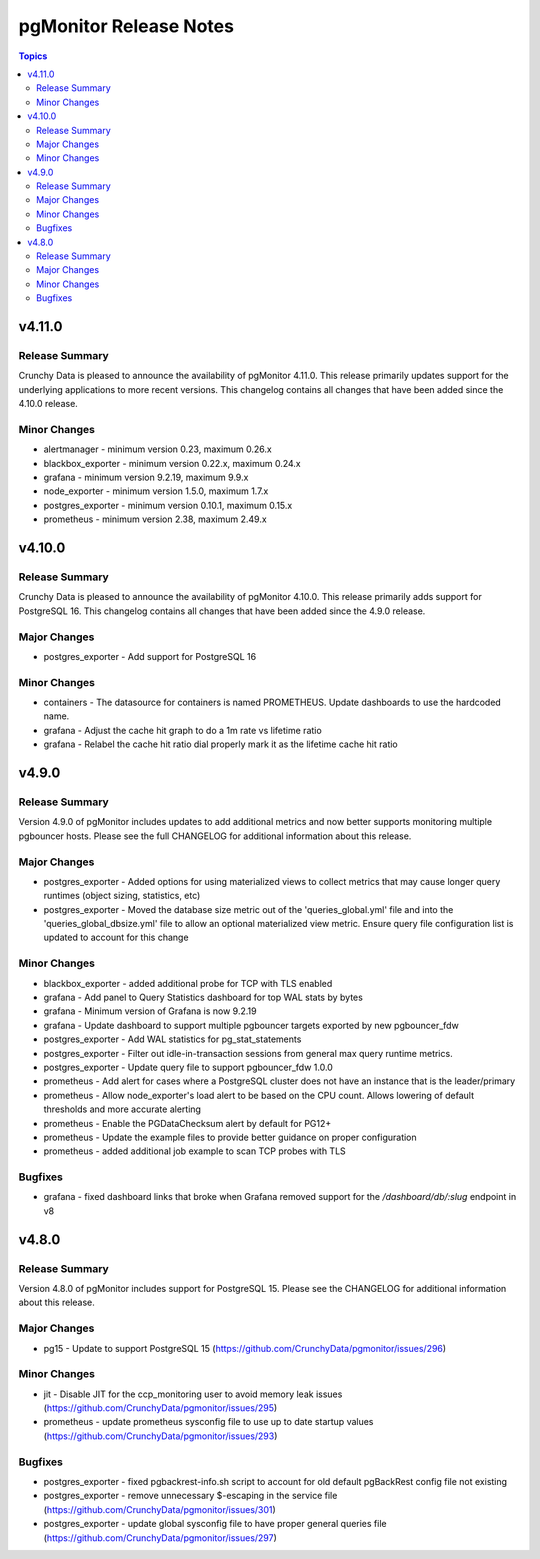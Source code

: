 =======================
pgMonitor Release Notes
=======================

.. contents:: Topics


v4.11.0
=======

Release Summary
---------------

Crunchy Data is pleased to announce the availability of pgMonitor 4.11.0. This release primarily updates support for the underlying applications to more recent versions. This changelog contains all changes that have been added since the 4.10.0 release.

Minor Changes
-------------

- alertmanager - minimum version 0.23, maximum 0.26.x
- blackbox_exporter - minimum version 0.22.x, maximum 0.24.x
- grafana - minimum version 9.2.19, maximum 9.9.x
- node_exporter - minimum version 1.5.0, maximum 1.7.x
- postgres_exporter - minimum version 0.10.1, maximum 0.15.x
- prometheus - minimum version 2.38, maximum 2.49.x

v4.10.0
=======

Release Summary
---------------

Crunchy Data is pleased to announce the availability of pgMonitor 4.10.0. This release primarily adds support for PostgreSQL 16. This changelog contains all changes that have been added since the 4.9.0 release.

Major Changes
-------------

- postgres_exporter - Add support for PostgreSQL 16

Minor Changes
-------------

- containers - The datasource for containers is named PROMETHEUS. Update dashboards to use the hardcoded name.
- grafana - Adjust the cache hit graph to do a 1m rate vs lifetime ratio
- grafana - Relabel the cache hit ratio dial properly mark it as the lifetime cache hit ratio

v4.9.0
======

Release Summary
---------------

Version 4.9.0 of pgMonitor includes updates to add additional metrics and now better supports monitoring multiple pgbouncer hosts. Please see the full CHANGELOG for additional information about this release.

Major Changes
-------------

- postgres_exporter - Added options for using materialized views to collect metrics that may cause longer query runtimes (object sizing, statistics, etc)
- postgres_exporter - Moved the database size metric out of the 'queries_global.yml' file and into the 'queries_global_dbsize.yml' file to allow an optional materialized view metric. Ensure query file configuration list is updated to account for this change

Minor Changes
-------------

- blackbox_exporter -  added additional probe for TCP with TLS enabled
- grafana - Add panel to Query Statistics dashboard for top WAL stats by bytes
- grafana - Minimum version of Grafana is now 9.2.19
- grafana - Update dashboard to support multiple pgbouncer targets exported by new pgbouncer_fdw
- postgres_exporter - Add WAL statistics for pg_stat_statements
- postgres_exporter - Filter out idle-in-transaction sessions from general max query runtime metrics.
- postgres_exporter - Update query file to support pgbouncer_fdw 1.0.0
- prometheus - Add alert for cases where a PostgreSQL cluster does not have an instance that is the leader/primary
- prometheus - Allow node_exporter's load alert to be based on the CPU count. Allows lowering of default thresholds and more accurate alerting
- prometheus - Enable the PGDataChecksum alert by default for PG12+
- prometheus - Update the example files to provide better guidance on proper configuration
- prometheus - added additional job example to scan TCP probes with TLS

Bugfixes
--------

- grafana - fixed dashboard links that broke when Grafana removed support for the `/dashboard/db/:slug` endpoint in v8

v4.8.0
======

Release Summary
---------------

Version 4.8.0 of pgMonitor includes support for PostgreSQL 15. Please see the CHANGELOG for additional information about this release.

Major Changes
-------------

- pg15 - Update to support PostgreSQL 15 (https://github.com/CrunchyData/pgmonitor/issues/296)

Minor Changes
-------------

- jit - Disable JIT for the ccp_monitoring user to avoid memory leak issues (https://github.com/CrunchyData/pgmonitor/issues/295)
- prometheus - update prometheus sysconfig file to use up to date startup values (https://github.com/CrunchyData/pgmonitor/issues/293)

Bugfixes
--------

- postgres_exporter - fixed pgbackrest-info.sh script to account for old default pgBackRest config file not existing
- postgres_exporter - remove unnecessary $-escaping in the service file (https://github.com/CrunchyData/pgmonitor/issues/301)
- postgres_exporter - update global sysconfig file to have proper general queries file (https://github.com/CrunchyData/pgmonitor/issues/297)
